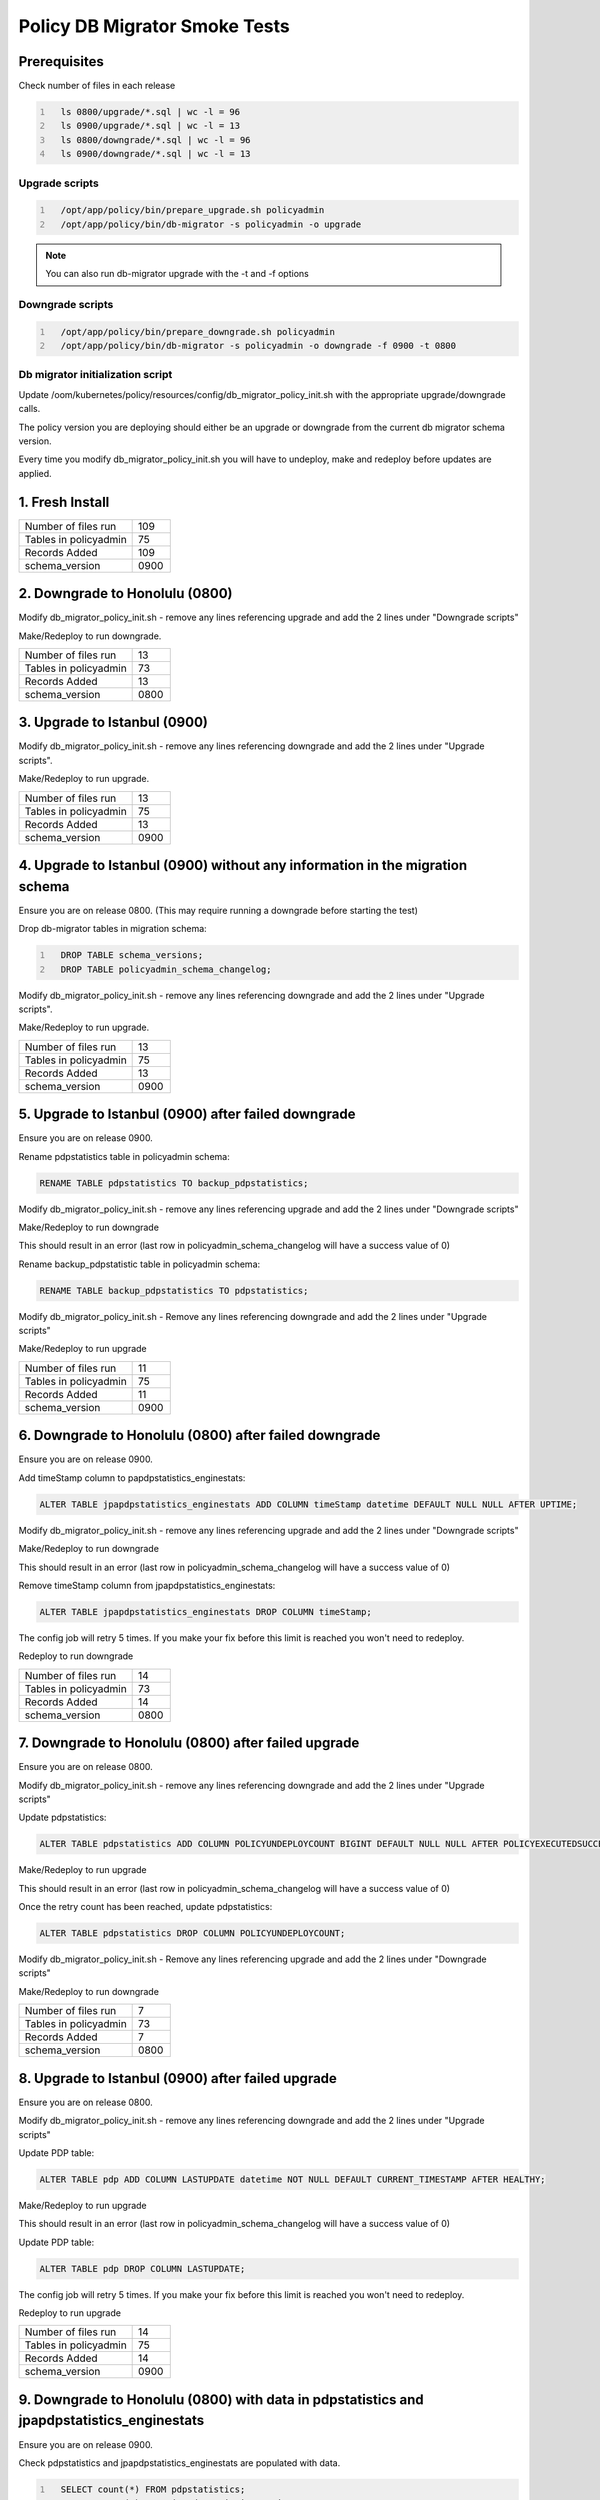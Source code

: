 .. This work is licensed under a  Creative Commons Attribution
.. 4.0 International License.
.. http://creativecommons.org/licenses/by/4.0

Policy DB Migrator Smoke Tests
##############################

Prerequisites
*************

Check number of files in each release

.. code::
  :number-lines:

    ls 0800/upgrade/*.sql | wc -l = 96
    ls 0900/upgrade/*.sql | wc -l = 13
    ls 0800/downgrade/*.sql | wc -l = 96
    ls 0900/downgrade/*.sql | wc -l = 13

Upgrade scripts
===============

.. code::
  :number-lines:

    /opt/app/policy/bin/prepare_upgrade.sh policyadmin
    /opt/app/policy/bin/db-migrator -s policyadmin -o upgrade

.. note::
   You can also run db-migrator upgrade with the -t and -f options

Downgrade scripts
=================

.. code::
  :number-lines:

    /opt/app/policy/bin/prepare_downgrade.sh policyadmin
    /opt/app/policy/bin/db-migrator -s policyadmin -o downgrade -f 0900 -t 0800

Db migrator initialization script
=================================

Update /oom/kubernetes/policy/resources/config/db_migrator_policy_init.sh with the appropriate upgrade/downgrade calls.

The policy version you are deploying should either be an upgrade or downgrade from the current db migrator schema version.

Every time you modify db_migrator_policy_init.sh you will have to undeploy, make and redeploy before updates are applied.

1. Fresh Install
****************

.. list-table::
   :widths: 60 20
   :header-rows: 0

   * - Number of files run
     - 109
   * - Tables in policyadmin
     - 75
   * - Records Added
     - 109
   * - schema_version
     - 0900

2. Downgrade to Honolulu (0800)
*******************************

Modify db_migrator_policy_init.sh - remove any lines referencing upgrade and add the 2 lines under "Downgrade scripts"

Make/Redeploy to run downgrade.

.. list-table::
   :widths: 60 20
   :header-rows: 0

   * - Number of files run
     - 13
   * - Tables in policyadmin
     - 73
   * - Records Added
     - 13
   * - schema_version
     - 0800

3. Upgrade to Istanbul (0900)
*****************************

Modify db_migrator_policy_init.sh - remove any lines referencing downgrade and add the 2 lines under "Upgrade scripts".

Make/Redeploy to run upgrade.

.. list-table::
   :widths: 60 20
   :header-rows: 0

   * - Number of files run
     - 13
   * - Tables in policyadmin
     - 75
   * - Records Added
     - 13
   * - schema_version
     - 0900

4. Upgrade to Istanbul (0900) without any information in the migration schema
*****************************************************************************

Ensure you are on release 0800. (This may require running a downgrade before starting the test)

Drop db-migrator tables in migration schema:

.. code::
  :number-lines:

    DROP TABLE schema_versions;
    DROP TABLE policyadmin_schema_changelog;

Modify db_migrator_policy_init.sh - remove any lines referencing downgrade and add the 2 lines under "Upgrade scripts".

Make/Redeploy to run upgrade.

.. list-table::
   :widths: 60 20
   :header-rows: 0

   * - Number of files run
     - 13
   * - Tables in policyadmin
     - 75
   * - Records Added
     - 13
   * - schema_version
     - 0900

5. Upgrade to Istanbul (0900) after failed downgrade
****************************************************

Ensure you are on release 0900.

Rename pdpstatistics table in policyadmin schema:

.. code::

    RENAME TABLE pdpstatistics TO backup_pdpstatistics;

Modify db_migrator_policy_init.sh - remove any lines referencing upgrade and add the 2 lines under "Downgrade scripts"

Make/Redeploy to run downgrade

This should result in an error (last row in policyadmin_schema_changelog will have a success value of 0)

Rename backup_pdpstatistic table in policyadmin schema:

.. code::

    RENAME TABLE backup_pdpstatistics TO pdpstatistics;

Modify db_migrator_policy_init.sh - Remove any lines referencing downgrade and add the 2 lines under "Upgrade scripts"

Make/Redeploy to run upgrade

.. list-table::
   :widths: 60 20
   :header-rows: 0

   * - Number of files run
     - 11
   * - Tables in policyadmin
     - 75
   * - Records Added
     - 11
   * - schema_version
     - 0900

6. Downgrade to Honolulu (0800) after failed downgrade
******************************************************

Ensure you are on release 0900.

Add timeStamp column to papdpstatistics_enginestats:

.. code::

    ALTER TABLE jpapdpstatistics_enginestats ADD COLUMN timeStamp datetime DEFAULT NULL NULL AFTER UPTIME;

Modify db_migrator_policy_init.sh - remove any lines referencing upgrade and add the 2 lines under "Downgrade scripts"

Make/Redeploy to run downgrade

This should result in an error (last row in policyadmin_schema_changelog will have a success value of 0)

Remove timeStamp column from jpapdpstatistics_enginestats:

.. code::

    ALTER TABLE jpapdpstatistics_enginestats DROP COLUMN timeStamp;

The config job will retry 5 times. If you make your fix before this limit is reached you won't need to redeploy.

Redeploy to run downgrade

.. list-table::
   :widths: 60 20
   :header-rows: 0

   * - Number of files run
     - 14
   * - Tables in policyadmin
     - 73
   * - Records Added
     - 14
   * - schema_version
     - 0800

7. Downgrade to Honolulu (0800) after failed upgrade
****************************************************

Ensure you are on release 0800.

Modify db_migrator_policy_init.sh - remove any lines referencing downgrade and add the 2 lines under "Upgrade scripts"

Update pdpstatistics:

.. code::

    ALTER TABLE pdpstatistics ADD COLUMN POLICYUNDEPLOYCOUNT BIGINT DEFAULT NULL NULL AFTER POLICYEXECUTEDSUCCESSCOUNT;

Make/Redeploy to run upgrade

This should result in an error (last row in policyadmin_schema_changelog will have a success value of 0)

Once the retry count has been reached, update pdpstatistics:

.. code::

    ALTER TABLE pdpstatistics DROP COLUMN POLICYUNDEPLOYCOUNT;

Modify db_migrator_policy_init.sh - Remove any lines referencing upgrade and add the 2 lines under "Downgrade scripts"

Make/Redeploy to run downgrade

.. list-table::
   :widths: 60 20
   :header-rows: 0

   * - Number of files run
     - 7
   * - Tables in policyadmin
     - 73
   * - Records Added
     - 7
   * - schema_version
     - 0800

8. Upgrade to Istanbul (0900) after failed upgrade
**************************************************

Ensure you are on release 0800.

Modify db_migrator_policy_init.sh - remove any lines referencing downgrade and add the 2 lines under "Upgrade scripts"

Update PDP table:

.. code::

    ALTER TABLE pdp ADD COLUMN LASTUPDATE datetime NOT NULL DEFAULT CURRENT_TIMESTAMP AFTER HEALTHY;

Make/Redeploy to run upgrade

This should result in an error (last row in policyadmin_schema_changelog will have a success value of 0)

Update PDP table:

.. code::

    ALTER TABLE pdp DROP COLUMN LASTUPDATE;

The config job will retry 5 times. If you make your fix before this limit is reached you won't need to redeploy.

Redeploy to run upgrade

.. list-table::
   :widths: 60 20
   :header-rows: 0

   * - Number of files run
     - 14
   * - Tables in policyadmin
     - 75
   * - Records Added
     - 14
   * - schema_version
     - 0900

9. Downgrade to Honolulu (0800) with data in pdpstatistics and jpapdpstatistics_enginestats
*******************************************************************************************

Ensure you are on release 0900.

Check pdpstatistics and jpapdpstatistics_enginestats are populated with data.

.. code::
  :number-lines:

    SELECT count(*) FROM pdpstatistics;
    SELECT count(*) FROM jpapdpstatistics_enginestats;

Modify db_migrator_policy_init.sh - remove any lines referencing upgrade and add the 2 lines under "Downgrade scripts"

Make/Redeploy to run downgrade

Check the tables to ensure the number  records is the same.

.. code::
  :number-lines:

    SELECT count(*) FROM pdpstatistics;
    SELECT count(*) FROM jpapdpstatistics_enginestats;

Check pdpstatistics to ensure the primary key has changed:

.. code::

    SELECT column_name, constraint_name FROM information_schema.key_column_usage WHERE table_name='pdpstatistics';

Check jpapdpstatistics_enginestats to ensure id column has been dropped and timestamp column added.

.. code::

    SELECT table_name, column_name, data_type FROM information_schema.columns WHERE table_name = 'jpapdpstatistics_enginestats';

Check the pdp table to ensure the LASTUPDATE column has been dropped.

.. code::

    SELECT table_name, column_name, data_type FROM information_schema.columns WHERE table_name = 'pdp';


.. list-table::
   :widths: 60 20
   :header-rows: 0

   * - Number of files run
     - 13
   * - Tables in policyadmin
     - 73
   * - Records Added
     - 13
   * - schema_version
     - 0800

10. Upgrade to Istanbul (0900) with data in pdpstatistics and jpapdpstatistics_enginestats
******************************************************************************************

Ensure you are on release 0800.

Check pdpstatistics and jpapdpstatistics_enginestats are populated with data.

.. code::
  :number-lines:

    SELECT count(*) FROM pdpstatistics;
    SELECT count(*) FROM jpapdpstatistics_enginestats;

Modify db_migrator_policy_init.sh - remove any lines referencing downgrade and add the 2 lines under "Upgrade scripts"

Make/Redeploy to run upgrade

Check the tables to ensure the number  records is the same.

.. code::
  :number-lines:

    SELECT count(*) FROM pdpstatistics;
    SELECT count(*) FROM jpapdpstatistics_enginestats;

Check pdpstatistics to ensure the primary key has changed:

.. code::

    SELECT column_name, constraint_name FROM information_schema.key_column_usage WHERE table_name='pdpstatistics';

Check jpapdpstatistics_enginestats to ensure timestamp column has been dropped and id column added.

.. code::

    SELECT table_name, column_name, data_type FROM information_schema.columns WHERE table_name = 'jpapdpstatistics_enginestats';

Check the pdp table to ensure the LASTUPDATE column has been added and the value has defaulted to the CURRENT_TIMESTAMP.

.. code::

    SELECT table_name, column_name, data_type, column_default FROM information_schema.columns WHERE table_name = 'pdp';

.. list-table::
   :widths: 60 20
   :header-rows: 0

   * - Number of files run
     - 13
   * - Tables in policyadmin
     - 75
   * - Records Added
     - 13
   * - schema_version
     - 0900

.. note::
   The number of records added may vary depnding on the number of retries.

End of Document

